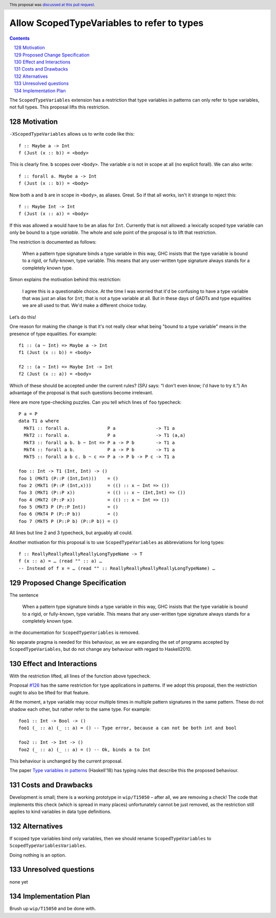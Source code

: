 Allow ScopedTypeVariables to refer to types
===========================================

.. proposal-number:: 29
.. author:: Joachim Breitner
.. date-accepted:: 2018-08-04
.. ticket-url:: https://gitlab.haskell.org/ghc/ghc/issues/15050
.. implemented:: 8.8
.. highlight:: haskell
.. header:: This proposal was `discussed at this pull request <https://github.com/ghc-proposals/ghc-proposals/pull/128>`_.
.. sectnum::
   :start: 128
.. contents::

The ``ScopedTypeVariables`` extension has a restriction that type variables in patterns can only refer to type variables, not
full types. This proposal lifts this restriction.


Motivation
------------

``-XScopedTypeVariables`` allows us to write code like this::

    f :: Maybe a -> Int
    f (Just (x :: b)) = <body>

This is clearly fine.  ``b`` scopes over ``<body>``.   The variable `a` is not in scope at all (no explicit forall). We can also write::

    f :: forall a. Maybe a -> Int
    f (Just (x :: b)) = <body>

Now both ``a`` and ``b`` are in scope in ``<body>``, as aliases. Great. So if that all works, isn't it strange to reject this::

    f :: Maybe Int -> Int
    f (Just (x :: a)) = <body>

If this was allowed ``a`` would have to be an alias for ``Int``.  Currently that is not allowed: a lexically scoped type variable can only be bound to a type *variable*.  The whole and sole point of the proposal is to lift that restriction.

The restriction is documented as follows:

  When a pattern type signature binds a type variable in this way, GHC insists that the type variable is bound to a rigid, or fully-known, type variable. This means that any user-written type signature always stands for a completely known type.

Simon explains the motivation behind this restriction:

   I agree this is a questionable choice. At the time I was worried that it'd be confusing to have a type variable that was just an alias for ``Int``; that is not a type variable at all. But in these days of GADTs and type equalities we are all used to that. We'd make a different choice today.

Let’s do this!


One reason for making the change is that it's not really clear what being "bound to a type variable" means in the presence of type equalities.  For example::

    f1 :: (a ~ Int) => Maybe a -> Int
    f1 (Just (x :: b)) = <body>

    f2 :: (a ~ Int) => Maybe Int -> Int
    f2 (Just (x :: a)) = <body>

Which of these should be accepted under the current rules?   (SPJ says: “I don't even know; I'd have to try it.”)  An advantage of the proposal is that such questions become irrelevant.

Here are more type-checking puzzles. Can you tell which lines of ``foo`` typecheck::

    P a = P
    data T1 a where
      MkT1 :: forall a.              P a               -> T1 a
      MkT2 :: forall a.              P a               -> T1 (a,a)
      MkT3 :: forall a b. b ~ Int => P a -> P b        -> T1 a
      MkT4 :: forall a b.            P a -> P b        -> T1 a
      MkT5 :: forall a b c. b ~ c => P a -> P b -> P c -> T1 a

    foo :: Int -> T1 (Int, Int) -> ()
    foo 1 (MkT1 (P::P (Int,Int)))    = ()
    foo 2 (MkT1 (P::P (Int,x)))      = (() :: x ~ Int => ())
    foo 3 (MkT1 (P::P x))            = (() :: x ~ (Int,Int) => ())
    foo 4 (MkT2 (P::P x))            = (() :: x ~ Int => ())
    foo 5 (MkT3 P (P::P Int))        = ()
    foo 6 (MkT4 P (P::P b))          = ()
    foo 7 (MkT5 P (P::P b) (P::P b)) = ()

All lines but line 2 and 3 typecheck, but arguably all could.


Another motivation for this proposal is to use ``ScopedTypeVariables`` as abbreviations for long types::

    f :: ReallyReallyReallyReallyLongTypeName -> T
    f (x :: a) = … (read "" :: a) …
    -- Instead of f x = … (read "" :: ReallyReallyReallyReallyLongTypeName) …


Proposed Change Specification
-----------------------------
The sentence

  When a pattern type signature binds a type variable in this way, GHC insists that the type variable is bound to a rigid, or fully-known, type variable. This means that any user-written type signature always stands for a completely known type.

in the documentation for ``ScopedTypeVariables`` is removed.

No separate pragma is needed for this behaviour, as we are expanding the set of programs accepted by ``ScopedTypeVariables``, but do not change any behaviour with regard to Haskell2010.

Effect and Interactions
-----------------------
With the restriction lifted, all lines of the function above typecheck.

Proposal `#126 <https://github.com/ghc-proposals/ghc-proposals/pull/126>`_ has the same restriction for type applications in patterns. If we adopt this proposal, then the restriction
ought to also be lifted for that feature.

At the moment, a type variable may occur multiple times in multiple pattern signatures in the same pattern. These do not shadow each other, but rather refer to the same type. For example::

  foo1 :: Int -> Bool -> ()
  foo1 (_ :: a) (_ :: a) = () -- Type error, because a can not be both int and bool

  foo2 :: Int -> Int -> ()
  foo2 (_ :: a) (_ :: a) = () -- Ok, binds a to Int

This behaviour is unchanged by the current proposal.

The paper `Type variables in patterns <https://arxiv.org/abs/1806.03476>`_ (Haskell'18) has typing rules that describe this the proposed behaviour.

Costs and Drawbacks
-------------------
Development is small; there is a working prototype in ``wip/T15050`` – after all, we are removing a check! The code that implements this check (which is spread in many places) unfortunately cannot be just removed, as the restriction still applies to kind variables in data type definitions.

Alternatives
------------
If scoped type variables bind only variables, then we should rename  ``ScopedTypeVariables`` to ``ScopedTypeVariablesVariables``.

Doing nothing is an option.

Unresolved questions
--------------------
none yet

Implementation Plan
-------------------
Brush up ``wip/T15050`` and be done with.
